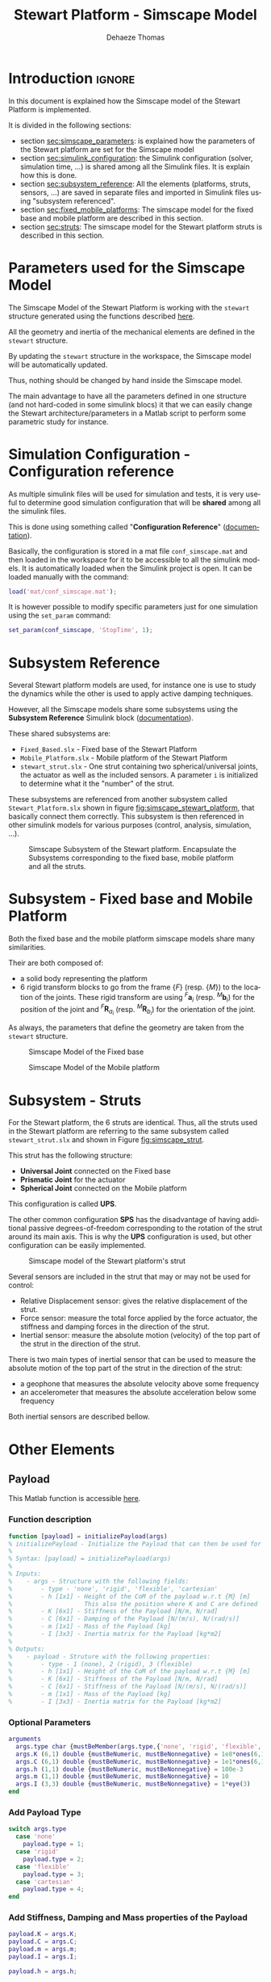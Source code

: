 #+TITLE: Stewart Platform - Simscape Model
:DRAWER:
#+STARTUP: overview

#+LANGUAGE: en
#+EMAIL: dehaeze.thomas@gmail.com
#+AUTHOR: Dehaeze Thomas

#+HTML_LINK_HOME: ./index.html
#+HTML_LINK_UP: ./index.html

#+HTML_HEAD: <link rel="stylesheet" type="text/css" href="./css/htmlize.css"/>
#+HTML_HEAD: <link rel="stylesheet" type="text/css" href="./css/readtheorg.css"/>
#+HTML_HEAD: <script src="./js/jquery.min.js"></script>
#+HTML_HEAD: <script src="./js/bootstrap.min.js"></script>
#+HTML_HEAD: <script src="./js/jquery.stickytableheaders.min.js"></script>
#+HTML_HEAD: <script src="./js/readtheorg.js"></script>

#+PROPERTY: header-args:matlab  :session *MATLAB*
#+PROPERTY: header-args:matlab+ :comments org
#+PROPERTY: header-args:matlab+ :exports both
#+PROPERTY: header-args:matlab+ :results none
#+PROPERTY: header-args:matlab+ :eval no-export
#+PROPERTY: header-args:matlab+ :noweb yes
#+PROPERTY: header-args:matlab+ :mkdirp yes
#+PROPERTY: header-args:matlab+ :output-dir figs

#+PROPERTY: header-args:latex  :headers '("\\usepackage{tikz}" "\\usepackage{import}" "\\import{$HOME/Cloud/thesis/latex/org/}{config.tex}")
#+PROPERTY: header-args:latex+ :imagemagick t :fit yes
#+PROPERTY: header-args:latex+ :iminoptions -scale 100% -density 150
#+PROPERTY: header-args:latex+ :imoutoptions -quality 100
#+PROPERTY: header-args:latex+ :results file raw replace
#+PROPERTY: header-args:latex+ :buffer no
#+PROPERTY: header-args:latex+ :eval no-export
#+PROPERTY: header-args:latex+ :exports results
#+PROPERTY: header-args:latex+ :mkdirp yes
#+PROPERTY: header-args:latex+ :output-dir figs
#+PROPERTY: header-args:latex+ :post pdf2svg(file=*this*, ext="png")
:END:

* Introduction                                                        :ignore:
In this document is explained how the Simscape model of the Stewart Platform is implemented.

It is divided in the following sections:
- section [[sec:simscape_parameters]]: is explained how the parameters of the Stewart platform are set for the Simscape model
- section [[sec:simulink_configuration]]: the Simulink configuration (solver, simulation time, ...) is shared among all the Simulink files. It is explain how this is done.
- section [[sec:subsystem_reference]]: All the elements (platforms, struts, sensors, ...) are saved in separate files and imported in Simulink files using "subsystem referenced".
- section [[sec:fixed_mobile_platforms]]: The simscape model for the fixed base and mobile platform are described in this section.
- section [[sec:struts]]: The simscape model for the Stewart platform struts is described in this section.

* Parameters used for the Simscape Model
<<sec:simscape_parameters>>
The Simscape Model of the Stewart Platform is working with the =stewart= structure generated using the functions described [[file:stewart-architecture.org][here]].

All the geometry and inertia of the mechanical elements are defined in the =stewart= structure.

By updating the =stewart= structure in the workspace, the Simscape model will be automatically updated.

Thus, nothing should be changed by hand inside the Simscape model.

The main advantage to have all the parameters defined in one structure (and not hard-coded in some simulink blocs) it that we can easily change the Stewart architecture/parameters in a Matlab script to perform some parametric study for instance.

* Simulation Configuration - Configuration reference
<<sec:simulink_configuration>>
As multiple simulink files will be used for simulation and tests, it is very useful to determine good simulation configuration that will be *shared* among all the simulink files.

This is done using something called "*Configuration Reference*" ([[https://fr.mathworks.com/help/simulink/ug/more-about-configuration-references.html][documentation]]).

Basically, the configuration is stored in a mat file =conf_simscape.mat= and then loaded in the workspace for it to be accessible to all the simulink models.
It is automatically loaded when the Simulink project is open. It can be loaded manually with the command:
#+begin_src matlab :eval no
  load('mat/conf_simscape.mat');
#+end_src

It is however possible to modify specific parameters just for one simulation using the =set_param= command:
#+begin_src matlab :eval no
  set_param(conf_simscape, 'StopTime', 1);
#+end_src

* Subsystem Reference
<<sec:subsystem_reference>>
Several Stewart platform models are used, for instance one is use to study the dynamics while the other is used to apply active damping techniques.

However, all the Simscape models share some subsystems using the *Subsystem Reference* Simulink block ([[https://fr.mathworks.com/help/simulink/ug/referenced-subsystem-1.html][documentation]]).

These shared subsystems are:
- =Fixed_Based.slx= - Fixed base of the Stewart Platform
- =Mobile_Platform.slx= - Mobile platform of the Stewart Platform
- =stewart_strut.slx= - One strut containing two spherical/universal joints, the actuator as well as the included sensors. A parameter =i= is initialized to determine what it the "number" of the strut.

These subsystems are referenced from another subsystem called =Stewart_Platform.slx= shown in figure [[fig:simscape_stewart_platform]], that basically connect them correctly.
This subsystem is then referenced in other simulink models for various purposes (control, analysis, simulation, ...).

#+name: fig:simscape_stewart_platform
#+caption: Simscape Subsystem of the Stewart platform. Encapsulate the Subsystems corresponding to the fixed base, mobile platform and all the struts.
[[file:figs/simscape_stewart_platform.png]]

* Subsystem - Fixed base and Mobile Platform
<<sec:fixed_mobile_platforms>>
Both the fixed base and the mobile platform simscape models share many similarities.

Their are both composed of:
- a solid body representing the platform
- 6 rigid transform blocks to go from the frame $\{F\}$ (resp. $\{M\}$) to the location of the joints.
  These rigid transform are using ${}^F\bm{a}_i$ (resp. ${}^M\bm{b}_i$) for the position of the joint and ${}^F\bm{R}_{a_i}$ (resp. ${}^M\bm{R}_{b_i}$) for the orientation of the joint.

As always, the parameters that define the geometry are taken from the =stewart= structure.

#+name: fig:simscape_fixed_base
#+caption: Simscape Model of the Fixed base
#+attr_html: :width 1000px
[[file:figs/simscape_fixed_base.png]]

#+name: fig:simscape_mobile_platform
#+caption: Simscape Model of the Mobile platform
#+attr_html: :width 800px
[[file:figs/simscape_mobile_platform.png]]

* Subsystem - Struts
<<sec:struts>>
For the Stewart platform, the 6 struts are identical.
Thus, all the struts used in the Stewart platform are referring to the same subsystem called =stewart_strut.slx= and shown in Figure [[fig:simscape_strut]].

This strut has the following structure:
- *Universal Joint* connected on the Fixed base
- *Prismatic Joint* for the actuator
- *Spherical Joint* connected on the Mobile platform

This configuration is called *UPS*.

The other common configuration *SPS* has the disadvantage of having additional passive degrees-of-freedom corresponding to the rotation of the strut around its main axis.
This is why the *UPS* configuration is used, but other configuration can be easily implemented.

#+name: fig:simscape_strut
#+caption: Simscape model of the Stewart platform's strut
#+attr_html: :width 800px
[[file:figs/simscape_strut.png]]

Several sensors are included in the strut that may or may not be used for control:
- Relative Displacement sensor: gives the relative displacement of the strut.
- Force sensor: measure the total force applied by the force actuator, the stiffness and damping forces in the direction of the strut.
- Inertial sensor: measure the absolute motion (velocity) of the top part of the strut in the direction of the strut.

There is two main types of inertial sensor that can be used to measure the absolute motion of the top part of the strut in the direction of the strut:
- a geophone that measures the absolute velocity above some frequency
- an accelerometer that measures the absolute acceleration below some frequency

Both inertial sensors are described bellow.

* Other Elements
** Payload
:PROPERTIES:
:header-args:matlab+: :tangle ../src/initializePayload.m
:header-args:matlab+: :comments none :mkdirp yes :eval no
:END:
<<sec:initializePayload>>

This Matlab function is accessible [[file:../src/initializePayload.m][here]].

*** Function description
:PROPERTIES:
:UNNUMBERED: t
:END:
#+begin_src matlab
  function [payload] = initializePayload(args)
  % initializePayload - Initialize the Payload that can then be used for simulations and analysis
  %
  % Syntax: [payload] = initializePayload(args)
  %
  % Inputs:
  %    - args - Structure with the following fields:
  %        - type - 'none', 'rigid', 'flexible', 'cartesian'
  %        - h [1x1] - Height of the CoM of the payload w.r.t {M} [m]
  %                    This also the position where K and C are defined
  %        - K [6x1] - Stiffness of the Payload [N/m, N/rad]
  %        - C [6x1] - Damping of the Payload [N/(m/s), N/(rad/s)]
  %        - m [1x1] - Mass of the Payload [kg]
  %        - I [3x3] - Inertia matrix for the Payload [kg*m2]
  %
  % Outputs:
  %    - payload - Struture with the following properties:
  %        - type - 1 (none), 2 (rigid), 3 (flexible)
  %        - h [1x1] - Height of the CoM of the payload w.r.t {M} [m]
  %        - K [6x1] - Stiffness of the Payload [N/m, N/rad]
  %        - C [6x1] - Stiffness of the Payload [N/(m/s), N/(rad/s)]
  %        - m [1x1] - Mass of the Payload [kg]
  %        - I [3x3] - Inertia matrix for the Payload [kg*m2]
#+end_src

*** Optional Parameters
:PROPERTIES:
:UNNUMBERED: t
:END:
#+begin_src matlab
    arguments
      args.type char {mustBeMember(args.type,{'none', 'rigid', 'flexible', 'cartesian'})} = 'none'
      args.K (6,1) double {mustBeNumeric, mustBeNonnegative} = 1e8*ones(6,1)
      args.C (6,1) double {mustBeNumeric, mustBeNonnegative} = 1e1*ones(6,1)
      args.h (1,1) double {mustBeNumeric, mustBeNonnegative} = 100e-3
      args.m (1,1) double {mustBeNumeric, mustBeNonnegative} = 10
      args.I (3,3) double {mustBeNumeric, mustBeNonnegative} = 1*eye(3)
    end
#+end_src

*** Add Payload Type
:PROPERTIES:
:UNNUMBERED: t
:END:
#+begin_src matlab
  switch args.type
    case 'none'
      payload.type = 1;
    case 'rigid'
      payload.type = 2;
    case 'flexible'
      payload.type = 3;
    case 'cartesian'
      payload.type = 4;
  end
#+end_src

*** Add Stiffness, Damping and Mass properties of the Payload
:PROPERTIES:
:UNNUMBERED: t
:END:
#+begin_src matlab
  payload.K = args.K;
  payload.C = args.C;
  payload.m = args.m;
  payload.I = args.I;

  payload.h = args.h;
#+end_src

** Ground
:PROPERTIES:
:header-args:matlab+: :tangle ../src/initializeGround.m
:header-args:matlab+: :comments none :mkdirp yes :eval no
:END:
<<sec:initializeGround>>

This Matlab function is accessible [[file:../src/initializeGround.m][here]].

*** Function description
:PROPERTIES:
:UNNUMBERED: t
:END:
#+begin_src matlab
  function [ground] = initializeGround(args)
  % initializeGround - Initialize the Ground that can then be used for simulations and analysis
  %
  % Syntax: [ground] = initializeGround(args)
  %
  % Inputs:
  %    - args - Structure with the following fields:
  %        - type - 'none', 'solid', 'flexible'
  %        - rot_point [3x1] - Rotation point for the ground motion [m]
  %        - K [3x1] - Translation Stiffness of the Ground [N/m]
  %        - C [3x1] - Translation Damping of the Ground [N/(m/s)]
  %
  % Outputs:
  %    - ground - Struture with the following properties:
  %        - type - 1 (none), 2 (rigid), 3 (flexible)
  %        - K [3x1] - Translation Stiffness of the Ground [N/m]
  %        - C [3x1] - Translation Damping of the Ground [N/(m/s)]
#+end_src

*** Optional Parameters
:PROPERTIES:
:UNNUMBERED: t
:END:
#+begin_src matlab
  arguments
    args.type char {mustBeMember(args.type,{'none', 'rigid', 'flexible'})} = 'none'
    args.rot_point (3,1) double {mustBeNumeric} = zeros(3,1)
    args.K (3,1) double {mustBeNumeric, mustBeNonnegative} = 1e8*ones(3,1)
    args.C (3,1) double {mustBeNumeric, mustBeNonnegative} = 1e1*ones(3,1)
  end
#+end_src

*** Add Ground Type
:PROPERTIES:
:UNNUMBERED: t
:END:
#+begin_src matlab
  switch args.type
    case 'none'
      ground.type = 1;
    case 'rigid'
      ground.type = 2;
    case 'flexible'
      ground.type = 3;
  end
#+end_src

*** Add Stiffness and Damping properties of the Ground
:PROPERTIES:
:UNNUMBERED: t
:END:
#+begin_src matlab
  ground.K = args.K;
  ground.C = args.C;
#+end_src

*** Rotation Point
:PROPERTIES:
:UNNUMBERED: t
:END:
#+begin_src matlab
  ground.rot_point = args.rot_point;
#+end_src
* Initialize Disturbances
:PROPERTIES:
:header-args:matlab+: :tangle ../src/initializeDisturbances.m
:header-args:matlab+: :comments none :mkdirp yes
:header-args:matlab+: :eval no :results none
:END:
<<sec:initializeDisturbances>>

** Function Declaration and Documentation
:PROPERTIES:
:UNNUMBERED: t
:END:
#+begin_src matlab
  function [disturbances] = initializeDisturbances(args)
  % initializeDisturbances - Initialize the disturbances
  %
  % Syntax: [disturbances] = initializeDisturbances(args)
  %
  % Inputs:
  %    - args -

#+end_src

** Optional Parameters
:PROPERTIES:
:UNNUMBERED: t
:END:
#+begin_src matlab
  arguments
    args.Fd     double  {mustBeNumeric, mustBeReal} = zeros(6,1)
    args.Fd_t   double  {mustBeNumeric, mustBeReal} = 0
    args.Dw     double  {mustBeNumeric, mustBeReal} = zeros(6,1)
    args.Dw_t   double  {mustBeNumeric, mustBeReal} = 0
  end
#+end_src


** Structure initialization
:PROPERTIES:
:UNNUMBERED: t
:END:
#+begin_src matlab
  disturbances = struct();
#+end_src

** Ground Motion
:PROPERTIES:
:UNNUMBERED: t
:END:
#+begin_src matlab
  disturbances.Dw = timeseries([args.Dw], args.Dw_t);
#+end_src

** Direct Forces
:PROPERTIES:
:UNNUMBERED: t
:END:
#+begin_src matlab
  disturbances.Fd = timeseries([args.Fd], args.Fd_t);
#+end_src

* Initialize References
:PROPERTIES:
:header-args:matlab+: :tangle ../src/initializeReferences.m
:header-args:matlab+: :comments none :mkdirp yes
:header-args:matlab+: :eval no :results none
:END:
<<sec:initializeReferences>>

** Function Declaration and Documentation
:PROPERTIES:
:UNNUMBERED: t
:END:
#+begin_src matlab
  function [references] = initializeReferences(stewart, args)
  % initializeReferences - Initialize the references
  %
  % Syntax: [references] = initializeReferences(args)
  %
  % Inputs:
  %    - args -

#+end_src

** Optional Parameters
:PROPERTIES:
:UNNUMBERED: t
:END:
#+begin_src matlab
  arguments
    stewart
    args.t double {mustBeNumeric, mustBeReal} = 0
    args.r double {mustBeNumeric, mustBeReal} = zeros(6, 1)
  end
#+end_src

** Compute the corresponding strut length
#+begin_src matlab
  rL = zeros(6, length(args.t));

  for i = 1:length(args.t)
    R = [cos(args.r(6,i)) -sin(args.r(6,i))  0;
         sin(args.r(6,i))  cos(args.r(6,i))  0;
         0           0           1] * ...
        [cos(args.r(5,i))  0           sin(args.r(5,i));
         0           1           0;
        -sin(args.r(5,i))  0           cos(args.r(5,i))] * ...
        [1           0           0;
         0           cos(args.r(4,i)) -sin(args.r(4,i));
         0           sin(args.r(4,i))  cos(args.r(4,i))];

   [Li, dLi] = inverseKinematics(stewart, 'AP', [args.r(1,i); args.r(2,i); args.r(3,i)], 'ARB', R);
   rL(:, i) = dLi;
  end
#+end_src

** References
:PROPERTIES:
:UNNUMBERED: t
:END:
#+begin_src matlab
  references.r  = timeseries(args.r, args.t);
  references.rL = timeseries(rL, args.t);
#+end_src
